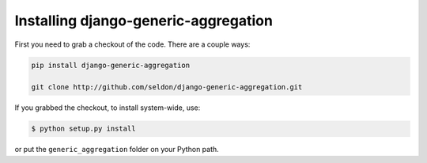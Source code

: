.. -*- mode: rst -*-
 
=======================================
 Installing django-generic-aggregation
=======================================

First you need to grab a checkout of the code.  There are a couple ways:

.. sourcecode:: bash

    pip install django-generic-aggregation
    
    git clone http://github.com/seldon/django-generic-aggregation.git

If you grabbed the checkout, to install system-wide, use:

.. sourcecode:: bash

   $ python setup.py install

or put the ``generic_aggregation`` folder on your Python path.
